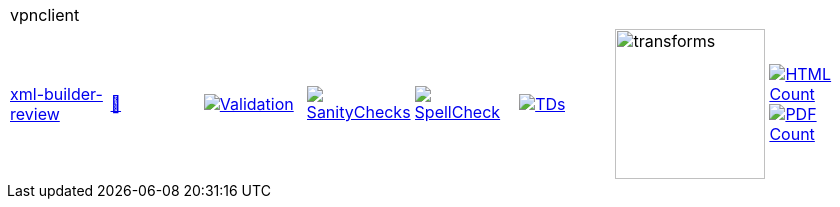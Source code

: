 [cols="1,1,1,1,1,1,1,1"]
|===
8+|vpnclient 
| https://github.com/commoncriteria/vpnclient/tree/xml-builder-review[xml-builder-review] 
a| https://commoncriteria.github.io/vpnclient/xml-builder-review/vpnclient-release.html[📄]
a|[link=https://github.com/commoncriteria/vpnclient/blob/gh-pages/xml-builder-review/ValidationReport.txt]
image::https://raw.githubusercontent.com/commoncriteria/vpnclient/gh-pages/xml-builder-review/validation.svg[Validation]
a|[link=https://github.com/commoncriteria/vpnclient/blob/gh-pages/xml-builder-review/SanityChecksOutput.md]
image::https://raw.githubusercontent.com/commoncriteria/vpnclient/gh-pages/xml-builder-review/warnings.svg[SanityChecks]
a|[link=https://github.com/commoncriteria/vpnclient/blob/gh-pages/xml-builder-review/SpellCheckReport.txt]
image::https://raw.githubusercontent.com/commoncriteria/vpnclient/gh-pages/xml-builder-review/spell-badge.svg[SpellCheck]
a|[link=https://github.com/commoncriteria/vpnclient/blob/gh-pages/xml-builder-review/TDValidationReport.txt]
image::https://raw.githubusercontent.com/commoncriteria/vpnclient/gh-pages/xml-builder-review/tds.svg[TDs]
a|image::https://raw.githubusercontent.com/commoncriteria/vpnclient/gh-pages/xml-builder-review/transforms.svg[transforms,150]
a| [link=https://github.com/commoncriteria/vpnclient/blob/gh-pages/xml-builder-review/HTMLs.adoc]
image::https://raw.githubusercontent.com/commoncriteria/vpnclient/gh-pages/xml-builder-review/html_count.svg[HTML Count]
[link=https://github.com/commoncriteria/vpnclient/blob/gh-pages/xml-builder-review/PDFs.adoc]
image::https://raw.githubusercontent.com/commoncriteria/vpnclient/gh-pages/xml-builder-review/pdf_count.svg[PDF Count]
|===
